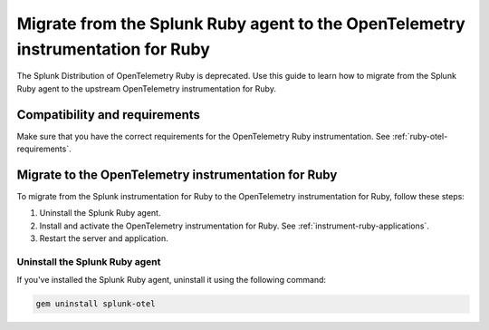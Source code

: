 .. _migrate-from-splunk-ruby:

************************************************************************************************
Migrate from the Splunk Ruby agent to the OpenTelemetry instrumentation for Ruby
************************************************************************************************

.. meta:: 
    :description: Learn how to migrate from the deprecated Splunk Distribution of OpenTelemetry Ruby to the upstream OpenTelemetry instrumentation for Ruby.

The Splunk Distribution of OpenTelemetry Ruby is deprecated. Use this guide to learn how to migrate from the Splunk Ruby agent to the upstream OpenTelemetry instrumentation for Ruby.

Compatibility and requirements
=============================================

Make sure that you have the correct requirements for the OpenTelemetry Ruby instrumentation. See :ref:`ruby-otel-requirements`.

Migrate to the OpenTelemetry instrumentation for Ruby 
==================================================================

To migrate from the Splunk instrumentation for Ruby to the OpenTelemetry instrumentation for Ruby, follow these steps:

#. Uninstall the Splunk Ruby agent.
#. Install and activate the OpenTelemetry instrumentation for Ruby. See :ref:`instrument-ruby-applications`.
#. Restart the server and application.

Uninstall the Splunk Ruby agent
--------------------------------------------------------------

If you've installed the Splunk Ruby agent, uninstall it using the following command: 

.. code-block:: bash

    gem uninstall splunk-otel